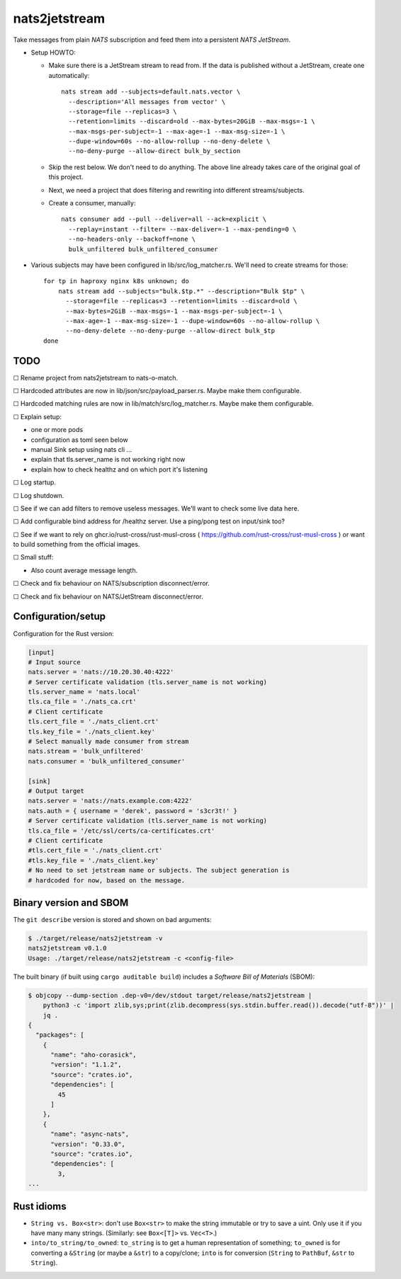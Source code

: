 nats2jetstream
==============

Take messages from plain *NATS* subscription and feed them into a
persistent *NATS JetStream*.

* Setup HOWTO:

  - Make sure there is a JetStream stream to read from. If the data is
    published without a JetStream, create one automatically::

      nats stream add --subjects=default.nats.vector \
        --description='All messages from vector' \
        --storage=file --replicas=3 \
        --retention=limits --discard=old --max-bytes=20GiB --max-msgs=-1 \
        --max-msgs-per-subject=-1 --max-age=-1 --max-msg-size=-1 \
        --dupe-window=60s --no-allow-rollup --no-deny-delete \
        --no-deny-purge --allow-direct bulk_by_section

  - Skip the rest below. We don't need to do anything. The above line already
    takes care of the original goal of this project.

  - Next, we need a project that does filtering and rewriting into
    different streams/subjects.

  - Create a consumer, manually::

      nats consumer add --pull --deliver=all --ack=explicit \
        --replay=instant --filter= --max-deliver=-1 --max-pending=0 \
        --no-headers-only --backoff=none \
        bulk_unfiltered bulk_unfiltered_consumer

* Various subjects may have been configured in lib/src/log_matcher.rs. We'll
  need to create streams for those::

    for tp in haproxy nginx k8s unknown; do
        nats stream add --subjects="bulk.$tp.*" --description="Bulk $tp" \
          --storage=file --replicas=3 --retention=limits --discard=old \
          --max-bytes=2GiB --max-msgs=-1 --max-msgs-per-subject=-1 \
          --max-age=-1 --max-msg-size=-1 --dupe-window=60s --no-allow-rollup \
          --no-deny-delete --no-deny-purge --allow-direct bulk_$tp
    done


----
TODO
----

☐  Rename project from nats2jetstream to nats-o-match.

☐  Hardcoded attributes are now in lib/json/src/payload_parser.rs. Maybe make them configurable.

☐  Hardcoded matching rules are now in lib/match/src/log_matcher.rs. Maybe make them configurable.

☐  Explain setup:

- one or more pods
- configuration as toml seen below
- manual Sink setup using nats cli ...
- explain that tls.server_name is not working right now
- explain how to check healthz and on which port it's listening

☐  Log startup.

☐  Log shutdown.

☐  See if we can add filters to remove useless messages. We'll want to check some live data here.

☐  Add configurable bind address for /healthz server. Use a ping/pong test on input/sink too?

☐  See if we want to rely on ghcr.io/rust-cross/rust-musl-cross ( https://github.com/rust-cross/rust-musl-cross ) or want to build something from the official images.

☐  Small stuff:

- Also count average message length.

☐  Check and fix behaviour on NATS/subscription disconnect/error.

☐  Check and fix behaviour on NATS/JetStream disconnect/error.


-------------------
Configuration/setup
-------------------

Configuration for the Rust version:

.. code-block:: toml

    [input]
    # Input source
    nats.server = 'nats://10.20.30.40:4222'
    # Server certificate validation (tls.server_name is not working)
    tls.server_name = 'nats.local'
    tls.ca_file = './nats_ca.crt'
    # Client certificate
    tls.cert_file = './nats_client.crt'
    tls.key_file = './nats_client.key'
    # Select manually made consumer from stream
    nats.stream = 'bulk_unfiltered'
    nats.consumer = 'bulk_unfiltered_consumer'

    [sink]
    # Output target
    nats.server = 'nats://nats.example.com:4222'
    nats.auth = { username = 'derek', password = 's3cr3t!' }
    # Server certificate validation (tls.server_name is not working)
    tls.ca_file = '/etc/ssl/certs/ca-certificates.crt'
    # Client certificate
    #tls.cert_file = './nats_client.crt'
    #tls.key_file = './nats_client.key'
    # No need to set jetstream name or subjects. The subject generation is
    # hardcoded for now, based on the message.


-----------------------
Binary version and SBOM
-----------------------

The ``git describe`` version is stored and shown on bad arguments:

.. code-block:: console

    $ ./target/release/nats2jetstream -v
    nats2jetstream v0.1.0
    Usage: ./target/release/nats2jetstream -c <config-file>

The built binary (if built using ``cargo auditable build``) includes a
*Software Bill of Materials* (SBOM):

.. code-block:: console

    $ objcopy --dump-section .dep-v0=/dev/stdout target/release/nats2jetstream |
        python3 -c 'import zlib,sys;print(zlib.decompress(sys.stdin.buffer.read()).decode("utf-8"))' |
        jq .
    {
      "packages": [
        {
          "name": "aho-corasick",
          "version": "1.1.2",
          "source": "crates.io",
          "dependencies": [
            45
          ]
        },
        {
          "name": "async-nats",
          "version": "0.33.0",
          "source": "crates.io",
          "dependencies": [
            3,
    ...


-----------
Rust idioms
-----------

* ``String vs. Box<str>``: don't use ``Box<str>`` to make the string
  immutable or try to save a uint. Only use it if you have many many strings.
  (Similarly: see ``Box<[T]>`` vs. ``Vec<T>``.)

* ``into/to_string/to_owned``: ``to_string`` is to get a human
  representation of something; ``to_owned`` is for converting a
  ``&String`` (or maybe a ``&str``) to a copy/clone; ``into`` is for
  conversion (``String`` to ``PathBuf``, ``&str`` to ``String``).
